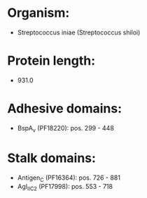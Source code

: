 * Organism:
- Streptococcus iniae (Streptococcus shiloi)
* Protein length:
- 931.0
* Adhesive domains:
- BspA_v (PF18220): pos. 299 - 448
* Stalk domains:
- Antigen_C (PF16364): pos. 726 - 881
- AgI_II_C2 (PF17998): pos. 553 - 718

